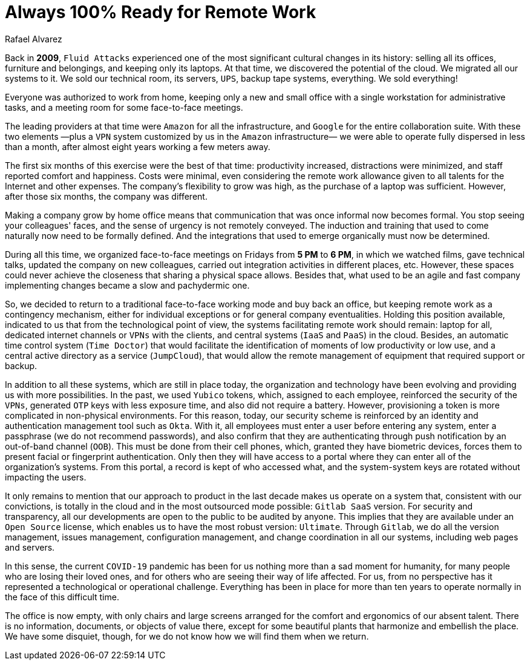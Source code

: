 :slug: remote-work/
:date: 2020-04-07
:subtitle: The product of a valuable effort over ten years ago
:category: opinions
:tags: security, company, business, protect, information, healthcare
:image: cover.png
:alt: Photo by Charles Deluvio on Unsplash
:description: Here is an overview of what our technological architecture and our way of operation are, which allow us to have the capacity to work 100% remotely and safely.
:keywords: Remote Work, Security, Company, Business, Protect, Information, Healthcare, Ethical Hacking, Pentesting
:author: Rafael Alvarez
:writer: ralvarez
:name: Rafael Alvarez
:about1: Fluid Attacks co-founder and CTO
:about2: Computer Engineer.
:source: https://unsplash.com/photos/usxGRltb0Rk

= Always 100% Ready for Remote Work

Back in *2009*, `Fluid Attacks` experienced
one of the most significant cultural changes in its history:
selling all its offices, furniture and belongings,
and keeping only its laptops.
At that time, we discovered the potential of the cloud.
We migrated all our systems to it.
We sold our technical room, its servers, `UPS`,
backup tape systems, everything.
We sold everything!

Everyone was authorized to work from home,
keeping only a new and small office
with a single workstation for administrative tasks,
and a meeting room for some face-to-face meetings.

The leading providers at that time were `Amazon` for all the infrastructure,
and `Google` for the entire collaboration suite.
With these two elements
—plus a `VPN` system customized by us in the `Amazon` infrastructure—
we were able to operate fully dispersed in less than a month,
after almost eight years working a few meters away.

The first six months of this exercise were the best of that time:
productivity increased, distractions were minimized,
and staff reported comfort and happiness.
Costs were minimal, even considering the remote work allowance
given to all talents for the Internet and other expenses.
The company's flexibility to grow was high,
as the purchase of a laptop was sufficient.
However, after those six months, the company was different.

Making a company grow by home office means that
communication that was once informal now becomes formal.
You stop seeing your colleagues' faces,
and the sense of urgency is not remotely conveyed.
The induction and training that used to come naturally
now need to be formally defined.
And the integrations that used to emerge organically must now be determined.

During all this time,
we organized face-to-face meetings on Fridays from *5 PM* to *6 PM*,
in which we watched films, gave technical talks,
updated the company on new colleagues,
carried out integration activities in different places, etc.
However, these spaces could never achieve the closeness
that sharing a physical space allows.
Besides that, what used to be an agile and fast company implementing changes
became a slow and pachydermic one.

So, we decided to return to a traditional face-to-face working mode
and buy back an office,
but keeping remote work as a contingency mechanism,
either for individual exceptions or for general company eventualities.
Holding this position available,
indicated to us that from the technological point of view,
the systems facilitating remote work should remain:
laptop for all, dedicated internet channels or `VPNs` with the clients,
and central systems (`IaaS` and `PaaS`) in the cloud.
Besides, an automatic time control system (`Time Doctor`)
that would facilitate the identification
of moments of low productivity or low use,
and a central active directory as a service (`JumpCloud`),
that would allow the remote management of equipment
that required support or backup.

In addition to all these systems, which are still in place today,
the organization and technology have been evolving
and providing us with more possibilities.
In the past, we used `Yubico` tokens,
which, assigned to each employee, reinforced the security of the `VPNs`,
generated `OTP` keys with less exposure time,
and also did not require a battery.
However, provisioning a token
is more complicated in non-physical environments.
For this reason, today, our security scheme is reinforced
by an identity and authentication management tool such as `Okta`.
With it, all employees must enter a user before entering any system,
enter a passphrase (we do not recommend passwords),
and also confirm that they are authenticating
through push notification by an out-of-band channel (`OOB`).
This must be done from their cell phones,
which, granted they have biometric devices,
forces them to present facial or fingerprint authentication.
Only then they will have access to a portal
where they can enter all of the organization's systems.
From this portal, a record is kept of who accessed what,
and the system-system keys are rotated without impacting the users.

It only remains to mention that our approach to product
in the last decade makes us operate on a system that,
consistent with our convictions, is totally in the cloud
and in the most outsourced mode possible: `Gitlab SaaS` version.
For security and transparency,
all our developments are open to the public to be audited by anyone.
This implies that they are available under an `Open Source` license,
which enables us to have the most robust version: `Ultimate`.
Through `Gitlab`, we do all the version management, issues management,
configuration management, and change coordination in all our systems,
including web pages and servers.

In this sense, the current `COVID-19` pandemic
has been for us nothing more than a sad moment for humanity,
for many people who are losing their loved ones,
and for others who are seeing their way of life affected.
For us, from no perspective
has it represented a technological or operational challenge.
Everything has been in place for more than ten years
to operate normally in the face of this difficult time.

The office is now empty,
with only chairs and large screens
arranged for the comfort and ergonomics of our absent talent.
There is no information, documents, or objects of value there,
except for some beautiful plants that harmonize and embellish the place.
We have some disquiet, though,
for we do not know how we will find them when we return.

